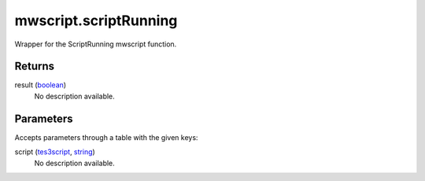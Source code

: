 mwscript.scriptRunning
====================================================================================================

Wrapper for the ScriptRunning mwscript function.

Returns
----------------------------------------------------------------------------------------------------

result (`boolean`_)
    No description available.

Parameters
----------------------------------------------------------------------------------------------------

Accepts parameters through a table with the given keys:

script (`tes3script`_, `string`_)
    No description available.

.. _`boolean`: ../../../lua/type/boolean.html
.. _`string`: ../../../lua/type/string.html
.. _`tes3script`: ../../../lua/type/tes3script.html
